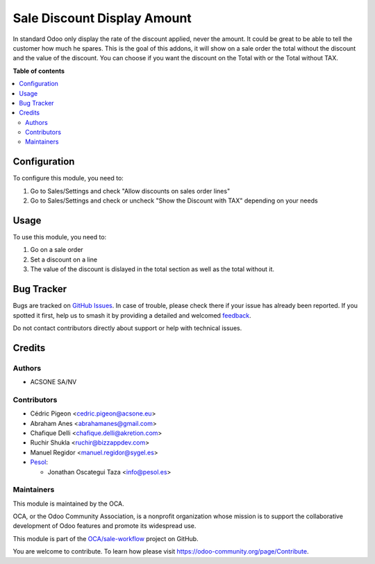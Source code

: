 ============================
Sale Discount Display Amount
============================

.. 
   !!!!!!!!!!!!!!!!!!!!!!!!!!!!!!!!!!!!!!!!!!!!!!!!!!!!
   !! This file is generated by oca-gen-addon-readme !!
   !! changes will be overwritten.                   !!
   !!!!!!!!!!!!!!!!!!!!!!!!!!!!!!!!!!!!!!!!!!!!!!!!!!!!
   !! source digest: sha256:785d9c93c6e947557c0fffdc9109d5a998514cacbc77aef2b346fe3dbba0fe01
   !!!!!!!!!!!!!!!!!!!!!!!!!!!!!!!!!!!!!!!!!!!!!!!!!!!!

.. |badge1| image:: https://img.shields.io/badge/maturity-Beta-yellow.png
    :target: https://odoo-community.org/page/development-status
    :alt: Beta
.. |badge2| image:: https://img.shields.io/badge/licence-AGPL--3-blue.png
    :target: http://www.gnu.org/licenses/agpl-3.0-standalone.html
    :alt: License: AGPL-3
.. |badge3| image:: https://img.shields.io/badge/github-OCA%2Fsale--workflow-lightgray.png?logo=github
    :target: https://github.com/OCA/sale-workflow/tree/17.0/sale_discount_display_amount
    :alt: OCA/sale-workflow
.. |badge4| image:: https://img.shields.io/badge/weblate-Translate%20me-F47D42.png
    :target: https://translation.odoo-community.org/projects/sale-workflow-17-0/sale-workflow-17-0-sale_discount_display_amount
    :alt: Translate me on Weblate
.. |badge5| image:: https://img.shields.io/badge/runboat-Try%20me-875A7B.png
    :target: https://runboat.odoo-community.org/builds?repo=OCA/sale-workflow&target_branch=17.0
    :alt: Try me on Runboat

|badge1| |badge2| |badge3| |badge4| |badge5|

In standard Odoo only display the rate of the discount applied, never
the amount. It could be great to be able to tell the customer how much
he spares. This is the goal of this addons, it will show on a sale order
the total without the discount and the value of the discount. You can
choose if you want the discount on the Total with or the Total without
TAX.

**Table of contents**

.. contents::
   :local:

Configuration
=============

To configure this module, you need to:

1. Go to Sales/Settings and check "Allow discounts on sales order lines"
2. Go to Sales/Settings and check or uncheck "Show the Discount with
   TAX" depending on your needs

Usage
=====

To use this module, you need to:

1. Go on a sale order
2. Set a discount on a line
3. The value of the discount is dislayed in the total section as well as
   the total without it.

Bug Tracker
===========

Bugs are tracked on `GitHub Issues <https://github.com/OCA/sale-workflow/issues>`_.
In case of trouble, please check there if your issue has already been reported.
If you spotted it first, help us to smash it by providing a detailed and welcomed
`feedback <https://github.com/OCA/sale-workflow/issues/new?body=module:%20sale_discount_display_amount%0Aversion:%2017.0%0A%0A**Steps%20to%20reproduce**%0A-%20...%0A%0A**Current%20behavior**%0A%0A**Expected%20behavior**>`_.

Do not contact contributors directly about support or help with technical issues.

Credits
=======

Authors
-------

* ACSONE SA/NV

Contributors
------------

- Cédric Pigeon <cedric.pigeon@acsone.eu>
- Abraham Anes <abrahamanes@gmail.com>
- Chafique Delli <chafique.delli@akretion.com>
- Ruchir Shukla <ruchir@bizzappdev.com>
- Manuel Regidor <manuel.regidor@sygel.es>
- `Pesol <https://www.pesol.es>`__:

  - Jonathan Oscategui Taza <info@pesol.es>

Maintainers
-----------

This module is maintained by the OCA.

.. image:: https://odoo-community.org/logo.png
   :alt: Odoo Community Association
   :target: https://odoo-community.org

OCA, or the Odoo Community Association, is a nonprofit organization whose
mission is to support the collaborative development of Odoo features and
promote its widespread use.

This module is part of the `OCA/sale-workflow <https://github.com/OCA/sale-workflow/tree/17.0/sale_discount_display_amount>`_ project on GitHub.

You are welcome to contribute. To learn how please visit https://odoo-community.org/page/Contribute.
